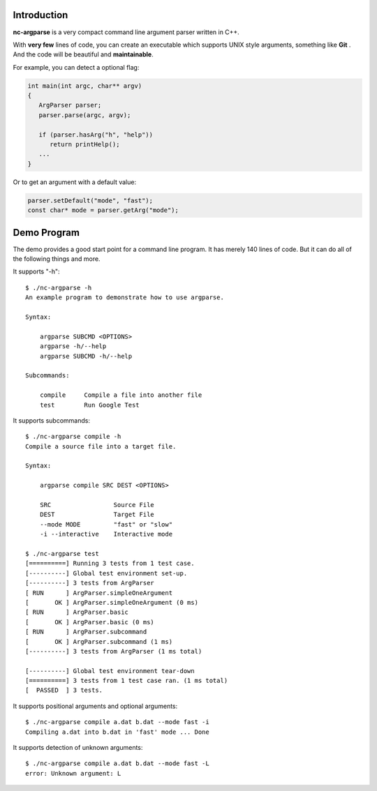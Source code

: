 Introduction
------------

**nc-argparse** is a very compact command line argument parser written in C++.

With **very few** lines of code, you can create an executable which supports UNIX style arguments,
something like **Git** .
And the code will be beautiful and **maintainable**.

For example, you can detect a optional flag:

.. code-block:: cpp

   int main(int argc, char** argv)
   {
      ArgParser parser;
      parser.parse(argc, argv);

      if (parser.hasArg("h", "help"))
         return printHelp();
      ...
   }

Or to get an argument with a default value:

.. code-block:: cpp
   
   parser.setDefault("mode", "fast");
   const char* mode = parser.getArg("mode");

Demo Program
------------

The demo provides a good start point for a command line program.
It has merely 140 lines of code.
But it can do all of the following things and more.

It supports "-h"::

   $ ./nc-argparse -h
   An example program to demonstrate how to use argparse.

   Syntax:

       argparse SUBCMD <OPTIONS>
       argparse -h/--help
       argparse SUBCMD -h/--help

   Subcommands:

       compile     Compile a file into another file
       test        Run Google Test

It supports subcommands::

   $ ./nc-argparse compile -h
   Compile a source file into a target file.

   Syntax:

       argparse compile SRC DEST <OPTIONS>

       SRC                 Source File
       DEST                Target File
       --mode MODE         "fast" or "slow"
       -i --interactive    Interactive mode

   $ ./nc-argparse test
   [==========] Running 3 tests from 1 test case.
   [----------] Global test environment set-up.
   [----------] 3 tests from ArgParser
   [ RUN      ] ArgParser.simpleOneArgument
   [       OK ] ArgParser.simpleOneArgument (0 ms)
   [ RUN      ] ArgParser.basic
   [       OK ] ArgParser.basic (0 ms)
   [ RUN      ] ArgParser.subcommand
   [       OK ] ArgParser.subcommand (1 ms)
   [----------] 3 tests from ArgParser (1 ms total)

   [----------] Global test environment tear-down
   [==========] 3 tests from 1 test case ran. (1 ms total)
   [  PASSED  ] 3 tests.

It supports positional arguments and optional arguments::

   $ ./nc-argparse compile a.dat b.dat --mode fast -i
   Compiling a.dat into b.dat in 'fast' mode ... Done


It supports detection of unknown arguments::

   $ ./nc-argparse compile a.dat b.dat --mode fast -L
   error: Unknown argument: L
